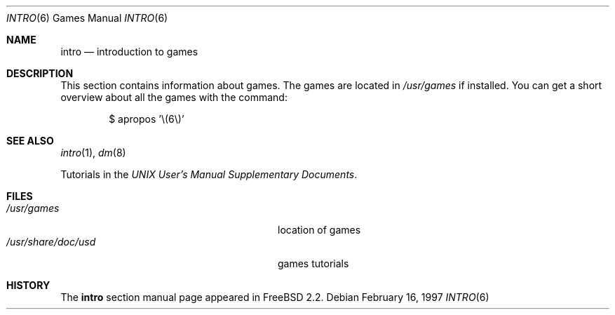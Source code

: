 .\" Copyright (c) 1983, 1991, 1993
.\"	The Regents of the University of California.  All rights reserved.
.\"
.\" Redistribution and use in source and binary forms, with or without
.\" modification, are permitted provided that the following conditions
.\" are met:
.\" 1. Redistributions of source code must retain the above copyright
.\"    notice, this list of conditions and the following disclaimer.
.\" 2. Redistributions in binary form must reproduce the above copyright
.\"    notice, this list of conditions and the following disclaimer in the
.\"    documentation and/or other materials provided with the distribution.
.\" 3. All advertising materials mentioning features or use of this software
.\"    must display the following acknowledgement:
.\"	This product includes software developed by the University of
.\"	California, Berkeley and its contributors.
.\" 4. Neither the name of the University nor the names of its contributors
.\"    may be used to endorse or promote products derived from this software
.\"    without specific prior written permission.
.\"
.\" THIS SOFTWARE IS PROVIDED BY THE REGENTS AND CONTRIBUTORS ``AS IS'' AND
.\" ANY EXPRESS OR IMPLIED WARRANTIES, INCLUDING, BUT NOT LIMITED TO, THE
.\" IMPLIED WARRANTIES OF MERCHANTABILITY AND FITNESS FOR A PARTICULAR PURPOSE
.\" ARE DISCLAIMED.  IN NO EVENT SHALL THE REGENTS OR CONTRIBUTORS BE LIABLE
.\" FOR ANY DIRECT, INDIRECT, INCIDENTAL, SPECIAL, EXEMPLARY, OR CONSEQUENTIAL
.\" DAMAGES (INCLUDING, BUT NOT LIMITED TO, PROCUREMENT OF SUBSTITUTE GOODS
.\" OR SERVICES; LOSS OF USE, DATA, OR PROFITS; OR BUSINESS INTERRUPTION)
.\" HOWEVER CAUSED AND ON ANY THEORY OF LIABILITY, WHETHER IN CONTRACT, STRICT
.\" LIABILITY, OR TORT (INCLUDING NEGLIGENCE OR OTHERWISE) ARISING IN ANY WAY
.\" OUT OF THE USE OF THIS SOFTWARE, EVEN IF ADVISED OF THE POSSIBILITY OF
.\" SUCH DAMAGE.
.\"
.\" $FreeBSD$
.\"
.Dd February 16, 1997
.Dt INTRO 6
.Os
.Sh NAME
.Nm intro
.Nd "introduction to games"
.Sh DESCRIPTION
This section contains information about games.
The games
are located in
.Pa /usr/games
if installed.
You can get a short overview about all the games with the
command:
.Bd -literal -offset indent
$ apropos '\\(6\\)'
.Ed
.Sh SEE ALSO
.Xr intro 1 ,
.Xr dm 8
.Pp
Tutorials in the
.%T "UNIX User's Manual Supplementary Documents" .
.Sh FILES
.Bl -tag -width /usr/share/doc/usd/31.trek -compact
.It Pa /usr/games
location of games
.It Pa /usr/share/doc/usd
games tutorials
.El
.Sh HISTORY
The
.Nm
section manual page appeared in
.Fx 2.2 .
